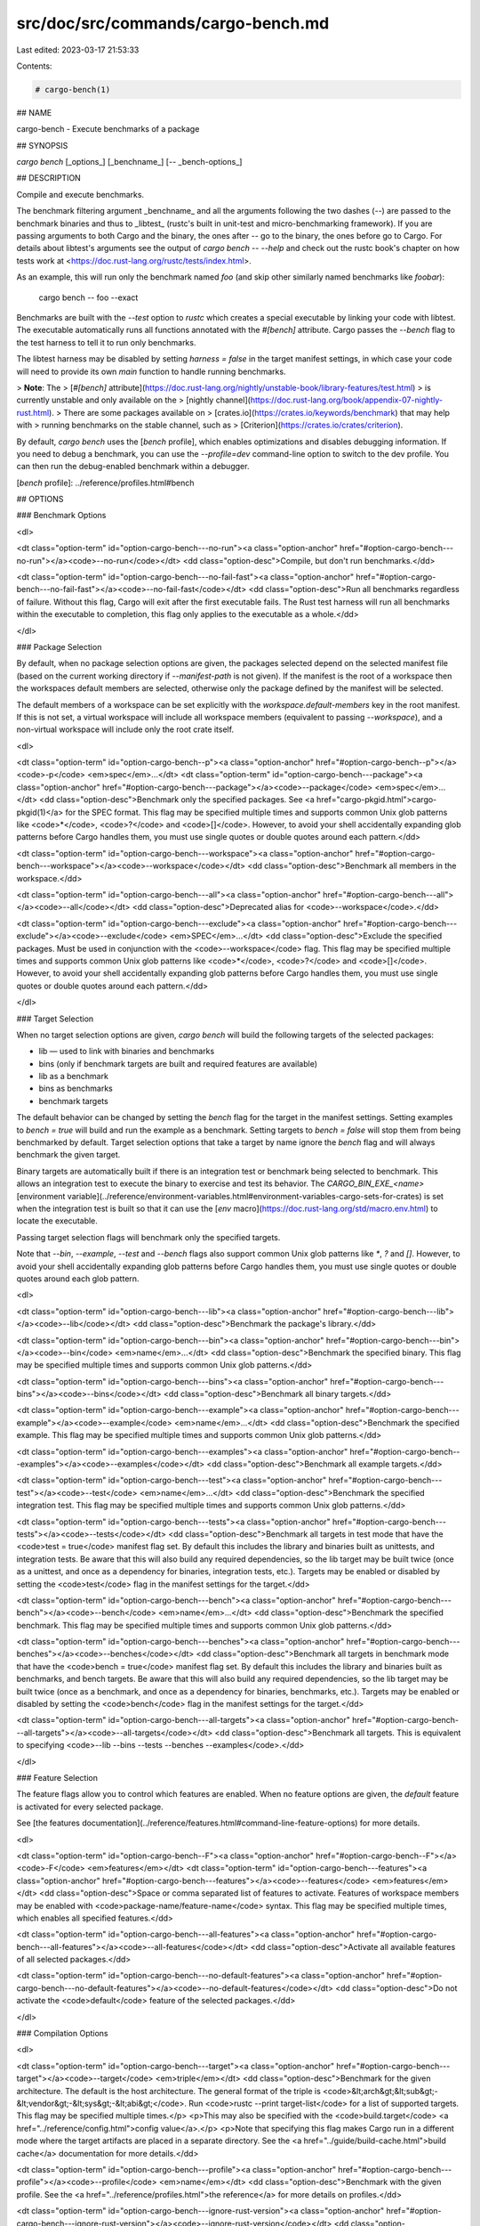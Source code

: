 src/doc/src/commands/cargo-bench.md
===================================

Last edited: 2023-03-17 21:53:33

Contents:

.. code-block:: md

    # cargo-bench(1)




## NAME

cargo-bench - Execute benchmarks of a package

## SYNOPSIS

`cargo bench` [_options_] [_benchname_] [`--` _bench-options_]

## DESCRIPTION

Compile and execute benchmarks.

The benchmark filtering argument _benchname_ and all the arguments following
the two dashes (`--`) are passed to the benchmark binaries and thus to
_libtest_ (rustc's built in unit-test and micro-benchmarking framework). If
you are passing arguments to both Cargo and the binary, the ones after `--` go
to the binary, the ones before go to Cargo. For details about libtest's
arguments see the output of `cargo bench -- --help` and check out the rustc
book's chapter on how tests work at
<https://doc.rust-lang.org/rustc/tests/index.html>.

As an example, this will run only the benchmark named `foo` (and skip other
similarly named benchmarks like `foobar`):

    cargo bench -- foo --exact

Benchmarks are built with the `--test` option to `rustc` which creates a
special executable by linking your code with libtest. The executable
automatically runs all functions annotated with the `#[bench]` attribute.
Cargo passes the `--bench` flag to the test harness to tell it to run
only benchmarks.

The libtest harness may be disabled by setting `harness = false` in the target
manifest settings, in which case your code will need to provide its own `main`
function to handle running benchmarks.

> **Note**: The
> [`#[bench]` attribute](https://doc.rust-lang.org/nightly/unstable-book/library-features/test.html)
> is currently unstable and only available on the
> [nightly channel](https://doc.rust-lang.org/book/appendix-07-nightly-rust.html).
> There are some packages available on
> [crates.io](https://crates.io/keywords/benchmark) that may help with
> running benchmarks on the stable channel, such as
> [Criterion](https://crates.io/crates/criterion).

By default, `cargo bench` uses the [`bench` profile], which enables
optimizations and disables debugging information. If you need to debug a
benchmark, you can use the `--profile=dev` command-line option to switch to
the dev profile. You can then run the debug-enabled benchmark within a
debugger.

[`bench` profile]: ../reference/profiles.html#bench

## OPTIONS

### Benchmark Options

<dl>

<dt class="option-term" id="option-cargo-bench---no-run"><a class="option-anchor" href="#option-cargo-bench---no-run"></a><code>--no-run</code></dt>
<dd class="option-desc">Compile, but don't run benchmarks.</dd>


<dt class="option-term" id="option-cargo-bench---no-fail-fast"><a class="option-anchor" href="#option-cargo-bench---no-fail-fast"></a><code>--no-fail-fast</code></dt>
<dd class="option-desc">Run all benchmarks regardless of failure. Without this flag, Cargo will exit
after the first executable fails. The Rust test harness will run all benchmarks
within the executable to completion, this flag only applies to the executable
as a whole.</dd>


</dl>


### Package Selection

By default, when no package selection options are given, the packages selected
depend on the selected manifest file (based on the current working directory if
`--manifest-path` is not given). If the manifest is the root of a workspace then
the workspaces default members are selected, otherwise only the package defined
by the manifest will be selected.

The default members of a workspace can be set explicitly with the
`workspace.default-members` key in the root manifest. If this is not set, a
virtual workspace will include all workspace members (equivalent to passing
`--workspace`), and a non-virtual workspace will include only the root crate itself.

<dl>

<dt class="option-term" id="option-cargo-bench--p"><a class="option-anchor" href="#option-cargo-bench--p"></a><code>-p</code> <em>spec</em>...</dt>
<dt class="option-term" id="option-cargo-bench---package"><a class="option-anchor" href="#option-cargo-bench---package"></a><code>--package</code> <em>spec</em>...</dt>
<dd class="option-desc">Benchmark only the specified packages. See <a href="cargo-pkgid.html">cargo-pkgid(1)</a> for the
SPEC format. This flag may be specified multiple times and supports common Unix
glob patterns like <code>*</code>, <code>?</code> and <code>[]</code>. However, to avoid your shell accidentally 
expanding glob patterns before Cargo handles them, you must use single quotes or
double quotes around each pattern.</dd>


<dt class="option-term" id="option-cargo-bench---workspace"><a class="option-anchor" href="#option-cargo-bench---workspace"></a><code>--workspace</code></dt>
<dd class="option-desc">Benchmark all members in the workspace.</dd>



<dt class="option-term" id="option-cargo-bench---all"><a class="option-anchor" href="#option-cargo-bench---all"></a><code>--all</code></dt>
<dd class="option-desc">Deprecated alias for <code>--workspace</code>.</dd>



<dt class="option-term" id="option-cargo-bench---exclude"><a class="option-anchor" href="#option-cargo-bench---exclude"></a><code>--exclude</code> <em>SPEC</em>...</dt>
<dd class="option-desc">Exclude the specified packages. Must be used in conjunction with the
<code>--workspace</code> flag. This flag may be specified multiple times and supports
common Unix glob patterns like <code>*</code>, <code>?</code> and <code>[]</code>. However, to avoid your shell
accidentally expanding glob patterns before Cargo handles them, you must use
single quotes or double quotes around each pattern.</dd>


</dl>


### Target Selection

When no target selection options are given, `cargo bench` will build the
following targets of the selected packages:

- lib — used to link with binaries and benchmarks
- bins (only if benchmark targets are built and required features are
  available)
- lib as a benchmark
- bins as benchmarks
- benchmark targets

The default behavior can be changed by setting the `bench` flag for the target
in the manifest settings. Setting examples to `bench = true` will build and
run the example as a benchmark. Setting targets to `bench = false` will stop
them from being benchmarked by default. Target selection options that take a
target by name ignore the `bench` flag and will always benchmark the given
target.

Binary targets are automatically built if there is an integration test or
benchmark being selected to benchmark. This allows an integration
test to execute the binary to exercise and test its behavior. 
The `CARGO_BIN_EXE_<name>`
[environment variable](../reference/environment-variables.html#environment-variables-cargo-sets-for-crates)
is set when the integration test is built so that it can use the
[`env` macro](https://doc.rust-lang.org/std/macro.env.html) to locate the
executable.


Passing target selection flags will benchmark only the specified
targets. 

Note that `--bin`, `--example`, `--test` and `--bench` flags also 
support common Unix glob patterns like `*`, `?` and `[]`. However, to avoid your 
shell accidentally expanding glob patterns before Cargo handles them, you must 
use single quotes or double quotes around each glob pattern.

<dl>

<dt class="option-term" id="option-cargo-bench---lib"><a class="option-anchor" href="#option-cargo-bench---lib"></a><code>--lib</code></dt>
<dd class="option-desc">Benchmark the package's library.</dd>


<dt class="option-term" id="option-cargo-bench---bin"><a class="option-anchor" href="#option-cargo-bench---bin"></a><code>--bin</code> <em>name</em>...</dt>
<dd class="option-desc">Benchmark the specified binary. This flag may be specified multiple times
and supports common Unix glob patterns.</dd>


<dt class="option-term" id="option-cargo-bench---bins"><a class="option-anchor" href="#option-cargo-bench---bins"></a><code>--bins</code></dt>
<dd class="option-desc">Benchmark all binary targets.</dd>



<dt class="option-term" id="option-cargo-bench---example"><a class="option-anchor" href="#option-cargo-bench---example"></a><code>--example</code> <em>name</em>...</dt>
<dd class="option-desc">Benchmark the specified example. This flag may be specified multiple times
and supports common Unix glob patterns.</dd>


<dt class="option-term" id="option-cargo-bench---examples"><a class="option-anchor" href="#option-cargo-bench---examples"></a><code>--examples</code></dt>
<dd class="option-desc">Benchmark all example targets.</dd>


<dt class="option-term" id="option-cargo-bench---test"><a class="option-anchor" href="#option-cargo-bench---test"></a><code>--test</code> <em>name</em>...</dt>
<dd class="option-desc">Benchmark the specified integration test. This flag may be specified
multiple times and supports common Unix glob patterns.</dd>


<dt class="option-term" id="option-cargo-bench---tests"><a class="option-anchor" href="#option-cargo-bench---tests"></a><code>--tests</code></dt>
<dd class="option-desc">Benchmark all targets in test mode that have the <code>test = true</code> manifest
flag set. By default this includes the library and binaries built as
unittests, and integration tests. Be aware that this will also build any
required dependencies, so the lib target may be built twice (once as a
unittest, and once as a dependency for binaries, integration tests, etc.).
Targets may be enabled or disabled by setting the <code>test</code> flag in the
manifest settings for the target.</dd>


<dt class="option-term" id="option-cargo-bench---bench"><a class="option-anchor" href="#option-cargo-bench---bench"></a><code>--bench</code> <em>name</em>...</dt>
<dd class="option-desc">Benchmark the specified benchmark. This flag may be specified multiple
times and supports common Unix glob patterns.</dd>


<dt class="option-term" id="option-cargo-bench---benches"><a class="option-anchor" href="#option-cargo-bench---benches"></a><code>--benches</code></dt>
<dd class="option-desc">Benchmark all targets in benchmark mode that have the <code>bench = true</code>
manifest flag set. By default this includes the library and binaries built
as benchmarks, and bench targets. Be aware that this will also build any
required dependencies, so the lib target may be built twice (once as a
benchmark, and once as a dependency for binaries, benchmarks, etc.).
Targets may be enabled or disabled by setting the <code>bench</code> flag in the
manifest settings for the target.</dd>


<dt class="option-term" id="option-cargo-bench---all-targets"><a class="option-anchor" href="#option-cargo-bench---all-targets"></a><code>--all-targets</code></dt>
<dd class="option-desc">Benchmark all targets. This is equivalent to specifying <code>--lib --bins --tests --benches --examples</code>.</dd>


</dl>


### Feature Selection

The feature flags allow you to control which features are enabled. When no
feature options are given, the `default` feature is activated for every
selected package.

See [the features documentation](../reference/features.html#command-line-feature-options)
for more details.

<dl>

<dt class="option-term" id="option-cargo-bench--F"><a class="option-anchor" href="#option-cargo-bench--F"></a><code>-F</code> <em>features</em></dt>
<dt class="option-term" id="option-cargo-bench---features"><a class="option-anchor" href="#option-cargo-bench---features"></a><code>--features</code> <em>features</em></dt>
<dd class="option-desc">Space or comma separated list of features to activate. Features of workspace
members may be enabled with <code>package-name/feature-name</code> syntax. This flag may
be specified multiple times, which enables all specified features.</dd>


<dt class="option-term" id="option-cargo-bench---all-features"><a class="option-anchor" href="#option-cargo-bench---all-features"></a><code>--all-features</code></dt>
<dd class="option-desc">Activate all available features of all selected packages.</dd>


<dt class="option-term" id="option-cargo-bench---no-default-features"><a class="option-anchor" href="#option-cargo-bench---no-default-features"></a><code>--no-default-features</code></dt>
<dd class="option-desc">Do not activate the <code>default</code> feature of the selected packages.</dd>


</dl>


### Compilation Options

<dl>

<dt class="option-term" id="option-cargo-bench---target"><a class="option-anchor" href="#option-cargo-bench---target"></a><code>--target</code> <em>triple</em></dt>
<dd class="option-desc">Benchmark for the given architecture. The default is the host architecture. The general format of the triple is
<code>&lt;arch&gt;&lt;sub&gt;-&lt;vendor&gt;-&lt;sys&gt;-&lt;abi&gt;</code>. Run <code>rustc --print target-list</code> for a
list of supported targets. This flag may be specified multiple times.</p>
<p>This may also be specified with the <code>build.target</code>
<a href="../reference/config.html">config value</a>.</p>
<p>Note that specifying this flag makes Cargo run in a different mode where the
target artifacts are placed in a separate directory. See the
<a href="../guide/build-cache.html">build cache</a> documentation for more details.</dd>



<dt class="option-term" id="option-cargo-bench---profile"><a class="option-anchor" href="#option-cargo-bench---profile"></a><code>--profile</code> <em>name</em></dt>
<dd class="option-desc">Benchmark with the given profile.
See the <a href="../reference/profiles.html">the reference</a> for more details on profiles.</dd>



<dt class="option-term" id="option-cargo-bench---ignore-rust-version"><a class="option-anchor" href="#option-cargo-bench---ignore-rust-version"></a><code>--ignore-rust-version</code></dt>
<dd class="option-desc">Benchmark the target even if the selected Rust compiler is older than the
required Rust version as configured in the project's <code>rust-version</code> field.</dd>



<dt class="option-term" id="option-cargo-bench---timings=fmts"><a class="option-anchor" href="#option-cargo-bench---timings=fmts"></a><code>--timings=</code><em>fmts</em></dt>
<dd class="option-desc">Output information how long each compilation takes, and track concurrency
information over time. Accepts an optional comma-separated list of output
formats; <code>--timings</code> without an argument will default to <code>--timings=html</code>.
Specifying an output format (rather than the default) is unstable and requires
<code>-Zunstable-options</code>. Valid output formats:</p>
<ul>
<li><code>html</code> (unstable, requires <code>-Zunstable-options</code>): Write a human-readable file <code>cargo-timing.html</code> to the
<code>target/cargo-timings</code> directory with a report of the compilation. Also write
a report to the same directory with a timestamp in the filename if you want
to look at older runs. HTML output is suitable for human consumption only,
and does not provide machine-readable timing data.</li>
<li><code>json</code> (unstable, requires <code>-Zunstable-options</code>): Emit machine-readable JSON
information about timing information.</li>
</ul></dd>




</dl>

### Output Options

<dl>
<dt class="option-term" id="option-cargo-bench---target-dir"><a class="option-anchor" href="#option-cargo-bench---target-dir"></a><code>--target-dir</code> <em>directory</em></dt>
<dd class="option-desc">Directory for all generated artifacts and intermediate files. May also be
specified with the <code>CARGO_TARGET_DIR</code> environment variable, or the
<code>build.target-dir</code> <a href="../reference/config.html">config value</a>.
Defaults to <code>target</code> in the root of the workspace.</dd>


</dl>

### Display Options

By default the Rust test harness hides output from benchmark execution to keep
results readable. Benchmark output can be recovered (e.g., for debugging) by
passing `--nocapture` to the benchmark binaries:

    cargo bench -- --nocapture

<dl>

<dt class="option-term" id="option-cargo-bench--v"><a class="option-anchor" href="#option-cargo-bench--v"></a><code>-v</code></dt>
<dt class="option-term" id="option-cargo-bench---verbose"><a class="option-anchor" href="#option-cargo-bench---verbose"></a><code>--verbose</code></dt>
<dd class="option-desc">Use verbose output. May be specified twice for &quot;very verbose&quot; output which
includes extra output such as dependency warnings and build script output.
May also be specified with the <code>term.verbose</code>
<a href="../reference/config.html">config value</a>.</dd>


<dt class="option-term" id="option-cargo-bench--q"><a class="option-anchor" href="#option-cargo-bench--q"></a><code>-q</code></dt>
<dt class="option-term" id="option-cargo-bench---quiet"><a class="option-anchor" href="#option-cargo-bench---quiet"></a><code>--quiet</code></dt>
<dd class="option-desc">Do not print cargo log messages.
May also be specified with the <code>term.quiet</code>
<a href="../reference/config.html">config value</a>.</dd>


<dt class="option-term" id="option-cargo-bench---color"><a class="option-anchor" href="#option-cargo-bench---color"></a><code>--color</code> <em>when</em></dt>
<dd class="option-desc">Control when colored output is used. Valid values:</p>
<ul>
<li><code>auto</code> (default): Automatically detect if color support is available on the
terminal.</li>
<li><code>always</code>: Always display colors.</li>
<li><code>never</code>: Never display colors.</li>
</ul>
<p>May also be specified with the <code>term.color</code>
<a href="../reference/config.html">config value</a>.</dd>



<dt class="option-term" id="option-cargo-bench---message-format"><a class="option-anchor" href="#option-cargo-bench---message-format"></a><code>--message-format</code> <em>fmt</em></dt>
<dd class="option-desc">The output format for diagnostic messages. Can be specified multiple times
and consists of comma-separated values. Valid values:</p>
<ul>
<li><code>human</code> (default): Display in a human-readable text format. Conflicts with
<code>short</code> and <code>json</code>.</li>
<li><code>short</code>: Emit shorter, human-readable text messages. Conflicts with <code>human</code>
and <code>json</code>.</li>
<li><code>json</code>: Emit JSON messages to stdout. See
<a href="../reference/external-tools.html#json-messages">the reference</a>
for more details. Conflicts with <code>human</code> and <code>short</code>.</li>
<li><code>json-diagnostic-short</code>: Ensure the <code>rendered</code> field of JSON messages contains
the &quot;short&quot; rendering from rustc. Cannot be used with <code>human</code> or <code>short</code>.</li>
<li><code>json-diagnostic-rendered-ansi</code>: Ensure the <code>rendered</code> field of JSON messages
contains embedded ANSI color codes for respecting rustc's default color
scheme. Cannot be used with <code>human</code> or <code>short</code>.</li>
<li><code>json-render-diagnostics</code>: Instruct Cargo to not include rustc diagnostics
in JSON messages printed, but instead Cargo itself should render the
JSON diagnostics coming from rustc. Cargo's own JSON diagnostics and others
coming from rustc are still emitted. Cannot be used with <code>human</code> or <code>short</code>.</li>
</ul></dd>



</dl>

### Manifest Options

<dl>
<dt class="option-term" id="option-cargo-bench---manifest-path"><a class="option-anchor" href="#option-cargo-bench---manifest-path"></a><code>--manifest-path</code> <em>path</em></dt>
<dd class="option-desc">Path to the <code>Cargo.toml</code> file. By default, Cargo searches for the
<code>Cargo.toml</code> file in the current directory or any parent directory.</dd>



<dt class="option-term" id="option-cargo-bench---frozen"><a class="option-anchor" href="#option-cargo-bench---frozen"></a><code>--frozen</code></dt>
<dt class="option-term" id="option-cargo-bench---locked"><a class="option-anchor" href="#option-cargo-bench---locked"></a><code>--locked</code></dt>
<dd class="option-desc">Either of these flags requires that the <code>Cargo.lock</code> file is
up-to-date. If the lock file is missing, or it needs to be updated, Cargo will
exit with an error. The <code>--frozen</code> flag also prevents Cargo from
attempting to access the network to determine if it is out-of-date.</p>
<p>These may be used in environments where you want to assert that the
<code>Cargo.lock</code> file is up-to-date (such as a CI build) or want to avoid network
access.</dd>


<dt class="option-term" id="option-cargo-bench---offline"><a class="option-anchor" href="#option-cargo-bench---offline"></a><code>--offline</code></dt>
<dd class="option-desc">Prevents Cargo from accessing the network for any reason. Without this
flag, Cargo will stop with an error if it needs to access the network and
the network is not available. With this flag, Cargo will attempt to
proceed without the network if possible.</p>
<p>Beware that this may result in different dependency resolution than online
mode. Cargo will restrict itself to crates that are downloaded locally, even
if there might be a newer version as indicated in the local copy of the index.
See the <a href="cargo-fetch.html">cargo-fetch(1)</a> command to download dependencies before going
offline.</p>
<p>May also be specified with the <code>net.offline</code> <a href="../reference/config.html">config value</a>.</dd>


</dl>

### Common Options

<dl>

<dt class="option-term" id="option-cargo-bench-+toolchain"><a class="option-anchor" href="#option-cargo-bench-+toolchain"></a><code>+</code><em>toolchain</em></dt>
<dd class="option-desc">If Cargo has been installed with rustup, and the first argument to <code>cargo</code>
begins with <code>+</code>, it will be interpreted as a rustup toolchain name (such
as <code>+stable</code> or <code>+nightly</code>).
See the <a href="https://rust-lang.github.io/rustup/overrides.html">rustup documentation</a>
for more information about how toolchain overrides work.</dd>


<dt class="option-term" id="option-cargo-bench---config"><a class="option-anchor" href="#option-cargo-bench---config"></a><code>--config</code> <em>KEY=VALUE</em> or <em>PATH</em></dt>
<dd class="option-desc">Overrides a Cargo configuration value. The argument should be in TOML syntax of <code>KEY=VALUE</code>,
or provided as a path to an extra configuration file. This flag may be specified multiple times.
See the <a href="../reference/config.html#command-line-overrides">command-line overrides section</a> for more information.</dd>


<dt class="option-term" id="option-cargo-bench--h"><a class="option-anchor" href="#option-cargo-bench--h"></a><code>-h</code></dt>
<dt class="option-term" id="option-cargo-bench---help"><a class="option-anchor" href="#option-cargo-bench---help"></a><code>--help</code></dt>
<dd class="option-desc">Prints help information.</dd>


<dt class="option-term" id="option-cargo-bench--Z"><a class="option-anchor" href="#option-cargo-bench--Z"></a><code>-Z</code> <em>flag</em></dt>
<dd class="option-desc">Unstable (nightly-only) flags to Cargo. Run <code>cargo -Z help</code> for details.</dd>


</dl>


### Miscellaneous Options

The `--jobs` argument affects the building of the benchmark executable but
does not affect how many threads are used when running the benchmarks. The
Rust test harness runs benchmarks serially in a single thread.

<dl>
<dt class="option-term" id="option-cargo-bench--j"><a class="option-anchor" href="#option-cargo-bench--j"></a><code>-j</code> <em>N</em></dt>
<dt class="option-term" id="option-cargo-bench---jobs"><a class="option-anchor" href="#option-cargo-bench---jobs"></a><code>--jobs</code> <em>N</em></dt>
<dd class="option-desc">Number of parallel jobs to run. May also be specified with the
<code>build.jobs</code> <a href="../reference/config.html">config value</a>. Defaults to
the number of logical CPUs. If negative, it sets the maximum number of
parallel jobs to the number of logical CPUs plus provided value.
Should not be 0.</dd>


<dt class="option-term" id="option-cargo-bench---keep-going"><a class="option-anchor" href="#option-cargo-bench---keep-going"></a><code>--keep-going</code></dt>
<dd class="option-desc">Build as many crates in the dependency graph as possible, rather than aborting
the build on the first one that fails to build. Unstable, requires
<code>-Zunstable-options</code>.</dd>


</dl>

## ENVIRONMENT

See [the reference](../reference/environment-variables.html) for
details on environment variables that Cargo reads.


## EXIT STATUS

* `0`: Cargo succeeded.
* `101`: Cargo failed to complete.


## EXAMPLES

1. Build and execute all the benchmarks of the current package:

       cargo bench

2. Run only a specific benchmark within a specific benchmark target:

       cargo bench --bench bench_name -- modname::some_benchmark

## SEE ALSO
[cargo(1)](cargo.html), [cargo-test(1)](cargo-test.html)


